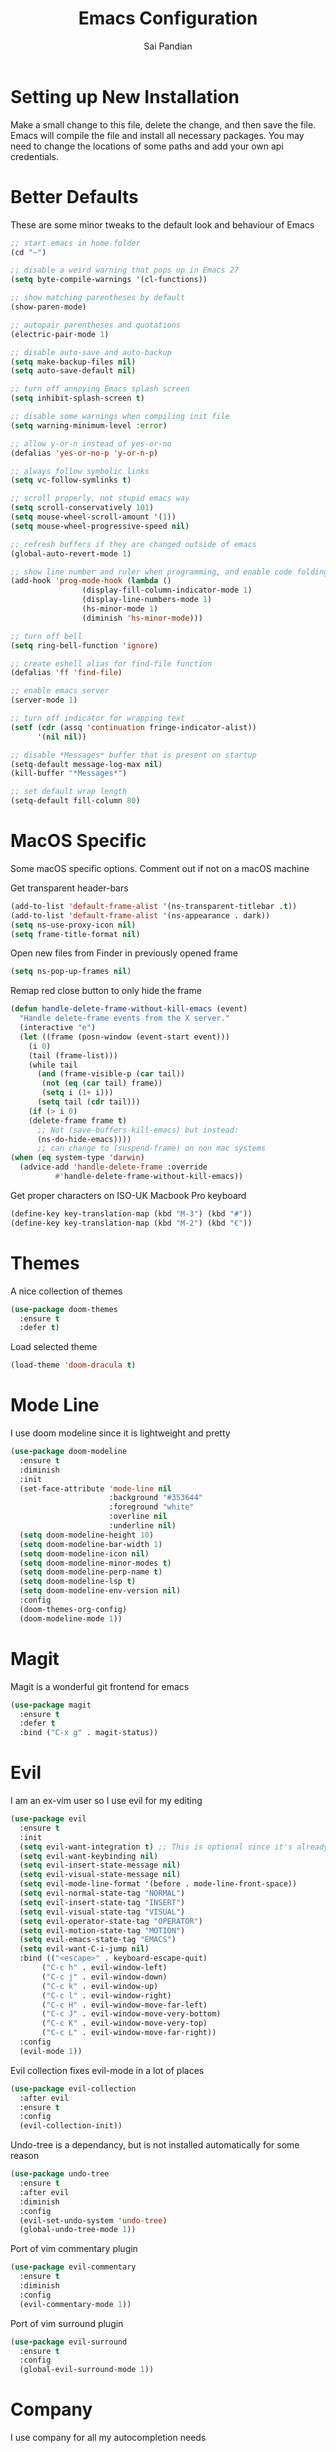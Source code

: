 #+TITLE: Emacs Configuration
#+AUTHOR: Sai Pandian
#+EMAIL: saipandian97@gmail.com
#+STARTUP: overview 

* Setting up New Installation
Make a small change to this file, delete the change, and then save the file.
Emacs will compile the file and install all necessary packages.
You may need to change the locations of some paths and add your own api
credentials. 

* Better Defaults
These are some minor tweaks to the default look and behaviour of Emacs
#+begin_src emacs-lisp
;; start emacs in home folder
(cd "~")

;; disable a weird warning that pops up in Emacs 27
(setq byte-compile-warnings '(cl-functions))

;; show matching parentheses by default
(show-paren-mode)

;; autopair parentheses and quotations
(electric-pair-mode 1)

;; disable auto-save and auto-backup
(setq make-backup-files nil)
(setq auto-save-default nil)

;; turn off annoying Emacs splash screen
(setq inhibit-splash-screen t)

;; disable some warnings when compiling init file
(setq warning-minimum-level :error)

;; allow y-or-n instead of yes-or-no
(defalias 'yes-or-no-p 'y-or-n-p)

;; always follow symbolic links
(setq vc-follow-symlinks t)

;; scroll properly, not stupid emacs way
(setq scroll-conservatively 101)
(setq mouse-wheel-scroll-amount '(1))
(setq mouse-wheel-progressive-speed nil)

;; refresh buffers if they are changed outside of emacs
(global-auto-revert-mode 1)

;; show line number and ruler when programming, and enable code folding
(add-hook 'prog-mode-hook (lambda () 
			    (display-fill-column-indicator-mode 1)
			    (display-line-numbers-mode 1)
			    (hs-minor-mode 1)
			    (diminish 'hs-minor-mode)))

;; turn off bell
(setq ring-bell-function 'ignore)

;; create eshell alias for find-file function
(defalias 'ff 'find-file)

;; enable emacs server
(server-mode 1)

;; turn off indicator for wrapping text
(setf (cdr (assq 'continuation fringe-indicator-alist))
      '(nil nil))

;; disable *Messages* buffer that is present on startup
(setq-default message-log-max nil)
(kill-buffer "*Messages*")

;; set default wrap length
(setq-default fill-column 80)
#+end_src

* MacOS Specific
Some macOS specific options. Comment out if not on a macOS machine

Get transparent header-bars
#+begin_src emacs-lisp
(add-to-list 'default-frame-alist '(ns-transparent-titlebar .t))
(add-to-list 'default-frame-alist '(ns-appearance . dark))
(setq ns-use-proxy-icon nil)
(setq frame-title-format nil)
#+end_src

Open new files from Finder in previously opened frame
#+begin_src emacs-lisp
(setq ns-pop-up-frames nil)
#+end_src

Remap red close button to only hide the frame
#+begin_src emacs-lisp
(defun handle-delete-frame-without-kill-emacs (event)
  "Handle delete-frame events from the X server."
  (interactive "e")
  (let ((frame (posn-window (event-start event)))
	(i 0)
	(tail (frame-list)))
    (while tail
      (and (frame-visible-p (car tail))
	   (not (eq (car tail) frame))
	   (setq i (1+ i)))
      (setq tail (cdr tail)))
    (if (> i 0)
	(delete-frame frame t)
      ;; Not (save-buffers-kill-emacs) but instead:
      (ns-do-hide-emacs))))
      ;; can change to (suspend-frame) on non mac systems
(when (eq system-type 'darwin)
  (advice-add 'handle-delete-frame :override
	      #'handle-delete-frame-without-kill-emacs))
#+end_src

Get proper characters on ISO-UK Macbook Pro keyboard
#+begin_src emacs-lisp
(define-key key-translation-map (kbd "M-3") (kbd "#"))
(define-key key-translation-map (kbd "M-2") (kbd "€"))
#+end_src

* Themes
A nice collection of themes
#+begin_src emacs-lisp
(use-package doom-themes
  :ensure t
  :defer t)
#+end_src

Load selected theme
#+begin_src emacs-lisp
(load-theme 'doom-dracula t)
#+end_src

* Mode Line
I use doom modeline since it is lightweight and pretty
#+begin_src emacs-lisp
(use-package doom-modeline
  :ensure t
  :diminish
  :init
  (set-face-attribute 'mode-line nil
                      :background "#353644"
                      :foreground "white"
                      :overline nil
                      :underline nil)
  (setq doom-modeline-height 10)
  (setq doom-modeline-bar-width 1)
  (setq doom-modeline-icon nil)
  (setq doom-modeline-minor-modes t)
  (setq doom-modeline-perp-name t)
  (setq doom-modeline-lsp t)
  (setq doom-modeline-env-version nil)
  :config
  (doom-themes-org-config)
  (doom-modeline-mode 1))
#+end_src

* Magit
Magit is a wonderful git frontend for emacs
#+begin_src emacs-lisp
(use-package magit
  :ensure t
  :defer t
  :bind ("C-x g" . magit-status))
#+end_src

* Evil
I am an ex-vim user so I use evil for my editing

#+begin_src emacs-lisp
(use-package evil
  :ensure t
  :init
  (setq evil-want-integration t) ;; This is optional since it's already set to t by default.
  (setq evil-want-keybinding nil)
  (setq evil-insert-state-message nil)
  (setq evil-visual-state-message nil)
  (setq evil-mode-line-format '(before . mode-line-front-space))
  (setq evil-normal-state-tag "NORMAL")
  (setq evil-insert-state-tag "INSERT")
  (setq evil-visual-state-tag "VISUAL")
  (setq evil-operator-state-tag "OPERATOR")
  (setq evil-motion-state-tag "MOTION")
  (setq evil-emacs-state-tag "EMACS")
  (setq evil-want-C-i-jump nil)
  :bind (("<escape>" . keyboard-escape-quit)
	   ("C-c h" . evil-window-left)
	   ("C-c j" . evil-window-down)
	   ("C-c k" . evil-window-up)
	   ("C-c l" . evil-window-right)
	   ("C-c H" . evil-window-move-far-left)
	   ("C-c J" . evil-window-move-very-bottom)
	   ("C-c K" . evil-window-move-very-top)
	   ("C-c L" . evil-window-move-far-right))
  :config
  (evil-mode 1))
#+end_src

Evil collection fixes evil-mode in a lot of places
#+begin_src emacs-lisp
(use-package evil-collection
  :after evil
  :ensure t
  :config
  (evil-collection-init))
#+end_src

Undo-tree is a dependancy, but is not installed automatically for some reason
#+begin_src emacs-lisp
(use-package undo-tree
  :ensure t
  :after evil
  :diminish
  :config
  (evil-set-undo-system 'undo-tree)
  (global-undo-tree-mode 1))
#+end_src

Port of vim commentary plugin
#+begin_src emacs-lisp
(use-package evil-commentary
  :ensure t
  :diminish
  :config
  (evil-commentary-mode 1))
#+end_src

Port of vim surround plugin
#+begin_src emacs-lisp
(use-package evil-surround
  :ensure t
  :config
  (global-evil-surround-mode 1))
#+end_src

* Company
I use company for all my autocompletion needs
#+begin_src emacs-lisp
(use-package company
  :ensure t
  :defer t
  :diminish
  :init
  (setq company-idle-delay 0)
  (setq company-minimum-prefix-length 1)
  (setq company-tooltip-align-annotations t)
  (setq company-tooltip-limit 15)
  :hook ((prog-mode . company-mode)
	   (tex-mode . company-mode))

	 ;; (pdf-view-mode . (lambda () (company-mode -1)))
	 ;;   (eshell-mode . (lambda () (company-mode -1)))
	 ;;   (term-mode . (lambda () (company-mode -1)))
	 ;;   (shell-mode . (lambda () (company-mode -1))))
  :config
  (company-mode 1)
  (push ".fbd_latexmk" company-files-exclusions)
  (push ".aux" company-files-exclusions)
  (push ".log" company-files-exclusions)
  (push ".pdf" company-files-exclusions)
  (push ".bcf" company-files-exclusions)
  (push ".gz" company-files-exclusions)
  (push ".blg" company-files-exclusions)
  (push ".fls" company-files-exclusions)
  (delete 'company-dabbrev company-backends))
#+end_src

* Projectile
I use projectile to manage projects
#+begin_src emacs-lisp
(use-package projectile
  :ensure t
  :defer t
  :bind-keymap
  ("C-x p" . projectile-command-map))
#+end_src

* Which Key
Which key is useful for discoverability
#+begin_src emacs-lisp
(use-package which-key
  :ensure t
  :diminish
  :init
  (setq which-key-idle-delay 2)
  (setq which-key-idle-secondary-delay 0)
  :config
  (which-key-mode))
#+end_src

* Exec Path From Shell
This simply gets the shell variable and path from default shell
#+begin_src emacs-lisp
(when (memq window-system '(mac ns x))
  (use-package exec-path-from-shell
    :ensure t
    :init
    (setq exec-path-from-shell-check-startup-files nil)
    :config
    (exec-path-from-shell-initialize)))
#+end_src

* Vterm
I use vterm as my terminal because it is a lot better than ansi-term. You will
need to have some dependencies installed for this, which can be done in mac with: 
brew install cmake libtool libvterm
#+begin_src emacs-lisp
(use-package vterm
  :ensure t
  :defer t
  :bind (("C-c t t" . vterm)
	    ("C-c t e" . eshell)))
#+end_src

* Perspective Mode
I use this for managing workspaces inside Emacs
#+begin_src emacs-lisp
(use-package perspective
  :ensure t
  :defer t
  :bind
  (("C-x C-i" . persp-ibuffer)
   ("C-x k" . persp-kill-buffer*)
   ("C-x C-k" . persp-kill-buffer*)
   ("C-x x h" . persp-prev)
   ("C-x x l" . persp-next)
   ("C-x x s" . persp-switch)
   ("C-x x i" . persp-import)
   ("C-x x r" . persp-rename)
   ("C-x x C-l" . persp-state-load)
   ("C-x x C-s" . persp-state-save))
  :init
  (custom-set-faces '(persp-selected-face ((t (:foreground "#FD7CC5")))))
  (setq  ido-ignore-buffers '("\\` " "^\*helm"))
  :config
  (persp-mode 1))
#+end_src

* Helm
I use helm for completion
#+begin_src emacs-lisp
(use-package helm
  :ensure t
  :diminish
  :defer t
  :init
  (setq projectile-completion-system 'helm)
  (setq helm-buffers-fuzzy-matching t)
  (setq helm-M-x-fuzzy-match t)
  (setq helm-apropos-fuzzy-match t)
  (setq helm-split-window-in-side-p t)
  (setq helm-move-to-line-cycle-in-source nil)
  (setq helm-display-header-line nil)
  (add-to-list 'display-buffer-alist
	       `(,(rx bos "*helm" (* not-newline) "*" eos)
		 (display-buffer-in-side-window)
		 (inhibit-same-window . t)
		 (window-height . 0.3)))
  :bind
  (("C-x C-f" . helm-find-files)
   ("M-p" . helm-show-kill-ring)
   ("M-x" . helm-M-x)
   ("C-x b" . helm-mini)
   ("C-x C-b" . helm-mini)
   ("C-s" . helm-occur)
   ("C-x r b" . helm-bookmarks)
   (:map helm-find-files-map
	 ("C-h" . helm-find-files-up-one-level))
   (:map helm-map
	 ("C-j" . helm-next-line)
	 ("C-k" . helm-previous-line)
	 ("<tab" . helm-execute-persistent-action)
	 ("C-i" . helm-execute-persistent-action)
	 ("C-z" . helm-select-action)))
   :config
   (helm-mode 1))
#+end_src

* Dashboard
This gives a nice startup page when Emacs first runs
#+begin_src emacs-lisp
(use-package dashboard
  :ensure t
  :init
  (setq initial-buffer-choice (lambda () (get-buffer "*dashboard*")))
  (setq dashboard-startup-banner "~/.config/emacs/dashboard_banner.png")
  ;; (setq dashboard-banner-logo-title "It is only with the heart that one can see rightly; what is essential is invisible to the eye.")
  (setq dashboard-banner-logo-title "Everything will be okay in the end; if it's not okay, it's not the end")
  (setq dashboard-footer-messages '("Sai Pandian"))
  ;; (setq dashboard-set-init-info nil)
  (setq dashboard-items '((recents  . 15)
			  (projects . 5)))
  (setq dashboard-set-heading-icons nil)
  (setq dashboard-set-file-icons nil)
  (setq dashboard-center-content t)
  :config
  (dashboard-setup-startup-hook))
#+end_src

* Dired
This makes dired work as expected
#+begin_src emacs-lisp
(use-package dired
  :defer t
  :config
  (put 'dired-find-alternate-file 'disabled nil))
#+end_src

* PDF Tools
This lets me view PDFs in Emacs (better than simply with doc-view)
#+begin_src emacs-lisp
(use-package pdf-tools
  :ensure t
  :defer t
  :pin manual ;; don't reinstall when package updates
  :mode  ("\\.pdf\\'" . pdf-view-mode)
  :bind
  ((:map pdf-view-mode-map ("C-s" . isearch-forward)))
  :init
  (setq-default pdf-view-display-size 'fit-page)
  (setq mouse-wheel-follow-mouse t)
  (setq pdf-annot-activate-created-annotations t)
  (setq pdf-view-midnight-colors '("#ffffff" . "#000000"))
  :config
  (pdf-tools-install :no-query)
  (require 'pdf-occur))
#+end_src

* Org Mode
I use org mode extensively so this is quite a long section...
#+begin_src emacs-lisp
(use-package org
  :ensure t
  :defer t
  :init

  ;; agenda files, refile targets and drawer targets
  (setq org-agenda-files (directory-files-recursively "~/Dropbox/Org/" "\\.org$"))
  (setq org-refile-targets '((org-agenda-files :maxlevel . 1)))
  (setq org-log-into-drawer "LOGBOOK")

  (add-to-list 'auto-mode-alist '("\\.org\\'" . org-mode))

  ;; make custom function that refreshes org files
  (defun my/refresh-org-files ()
    (interactive)
    (setq org-agenda-files (directory-files-recursively "~/Dropbox/Org/" "\\.org$"))
    (setq org-refile-targets '((org-agenda-files :maxlevel . 1))))

  ;; make custom function to list all org files 
  (defun my/list-org-files ()
    (interactive)
    (require 'helm)
    (projectile-find-file-in-directory "~/Dropbox/Org/"))

  ;; some general settings
  (setq org-outline-path-complete-in-steps nil)
  (setq org-refile-use-outline-path 'file)
  (setq org-refile-allow-creating-parent-nodes 'confirm)
  (setq org-hide-leading-stars nil)
  (setq org-startup-indented t)
  (setq org-hide-emphasis-markers t)
  (setq org-confirm-babel-evaluate nil)
  (setq org-src-fontify-natively t)
  (setq org-edit-src-content-indentation 0)
  (setq org-src-tab-acts-natively t)
  (setq org-agenda-default-appointment-duration 30)
  (setq org-log-done 'time)
  (setq org-ellipsis " ⌄")
  (setq org-export-with-smart-quotes t)

  (setq org-todo-keywords
        '((sequence "TODO" "WAIT" "SOMEDAY" "|" "DONE" "CANCELLED")))

  ;; heading sizes
  (custom-set-faces
   '(org-level-1 ((t (:inherit outline-1 :height 1.2))))
   '(org-level-2 ((t (:inherit outline-2 :height 1.0))))
   '(org-level-3 ((t (:inherit outline-3 :height 1.0))))
   '(org-level-4 ((t (:inherit outline-4 :height 1.0))))
   '(org-level-5 ((t (:inherit outline-5 :height 1.0))))
   '(org-document-title ((t :height 1.5)))
   )

  :hook ((org-mode . auto-fill-mode)
         (org-mode . visual-line-mode)
         (org-mode . display-line-numbers-mode)
	   (org-mode . (lambda ()
	                 (setq-local electric-pair-inhibit-predicate
	          		     `(lambda (c)
	          			(if (char-equal c ?<) t (,electric-pair-inhibit-predicate c)))))))
  
  :bind (("C-c a" . org-agenda)
         ("C-c c" . org-capture)
         ("C-c f" . my/list-org-files))

  :config

  ;; hook goes here since org-babel-after-execute-hook is not available prior to loading org mode package
  (add-hook 'org-babel-after-execute-hook 'org-display-inline-images)

  ;; better looking org-agenda
  (setq org-agenda-custom-commands
	'(("n" "Custom agenda view"
	   (
	    (agenda)
	    (todo "TODO")
	    (todo "WAIT")
	    (todo "SOMEDAY")
	    ))))
  (setq org-agenda-prefix-format
	(quote
	 ((agenda . "%-20c%?-13t% s")
          (timeline . "% s")
          (todo . "%-20:c ")
          (tags . "%-20c")
          (search . "%-20c"))))

  ;; evil bindings for org-agenda
  (eval-after-load 'org-agenda
    '(progn
       (evil-set-initial-state 'org-agenda-mode 'normal)
       (evil-define-key 'normal org-agenda-mode-map
	 (kbd "<RET>") 'org-agenda-switch-to
	 (kbd "\t") 'org-agenda-goto
	 "q" 'org-agenda-quit
	 "r" 'org-agenda-redo
	 "f" 'org-agenda-later
	 "b" 'org-agenda-earlier
	 )))

  (org-babel-do-load-languages 
   'org-babel-load-languages 
   '((emacs-lisp . t)
     (python     . t)
     (jupyter    . t)))
  
  (add-to-list 'org-modules 'org-tempo t)
  (add-to-list 'org-modules 'org-habit t))
#+end_src

Set up LaTeX export classes and settings
#+begin_src emacs-lisp
(use-package ox-latex
  :defer t
  :after org
  :init
  
  ;; set some nice margins
  (setq org-latex-packages-alist '(("tmargin=0.85in, bmargin=0.85in, lmargin=0.85in, rmargin=0.85in" "geometry" nil)))

  ;; tell org to make pdfs using latexmk
  (setq org-latex-pdf-process (list "latexmk -shell-escape -bibtex -f -pdf %f"))
  :config
  ;; ieeetr class
  (add-to-list 'org-latex-classes
	       '("ieeetr"
		 "\\documentclass[journal]{IEEEtran}"
		 ("\\section{%s}" . "\\section*{%s}")
		 ("\\subsection{%s}" . "\\subsection*{%s}")
		 ("\\subsubsection{%s}" . "\\subsubsection*{%s}")
		 ("\\paragraph{%s}" . "\\paragraph*{%s}")
		 ("\\subparagraph{%s}" . "\\subparagraph*{%s}")))
  ;; thesis class
  (add-to-list 'org-latex-classes
	       '("thesis"
		 "\\documentclass[12pt, twoside]{report}"
		 ("\\chapter{%s}" . "\\chapter*{%s}")
		 ("\\section{%s}" . "\\section*{%s}")
		 ("\\subsection{%s}" . "\\subsection*{%s}")
		 ("\\subsubsection{%s}" . "\\subsubsection*{%s}")))

  ;; for beamer presentations
  (use-package ox-beamer)

  ;; some default settings to make documents look nice
  (add-to-list 'org-latex-default-packages-alist
	       '("linktocpage,
                pdfstartview=FitH,
                colorlinks, 
                linkcolor=blue,
                anchorcolor=blue, 
                citecolor=blue,
                filecolor=blue,
                menucolor=blue,
                urlcolor=blue"
	          "hyperref" nil) t)
  (setq org-latex-default-packages-alist
	(-remove-item
	 '("" "hyperref" nil)
	 org-latex-default-packages-alist)))
#+end_src

* Org Ref
I use Org Ref to handle citations in Org mode
#+begin_src emacs-lisp
(use-package org-ref
  :ensure t
  :init
  (setq bibtex-autokey-year-length 4
	  bibtex-autokey-name-year-separator "-"
	  bibtex-autokey-year-title-separator "-"
	  bibtex-autokey-titleword-separator "-"
	  bibtex-autokey-titlewords 2
	  bibtex-autokey-titlewords-stretch 1
	  bibtex-autokey-titleword-length 5)
  (setq helm-bibtex-full-frame nil)
  :hook (org-mode . (lambda ()
		      (require 'org-ref)
		      (require 'org-ref-pdf)
		      (require 'org-ref-url-utils)))
  :bind (:map org-mode-map ("C-c [" . org-pageref-insert-ref-link))
  :config
  (setq bibtex-completion-display-formats
	'((t . "${author:50} ${title:130} ${year:7} ${=type=:7}"))))
#+end_src

* Org Superstar
This enables nice looking icons in org-headings
#+begin_src emacs-lisp
(use-package org-superstar
  :ensure t
  :defer t
  :init
  (setq org-superstar-configure-like-org-bullets t)
  :hook (org-mode . org-superstar-mode))
#+end_src

* Org Capture Templates
Some capture templates that suit my workflow
#+begin_src emacs-lisp
(setq org-capture-templates
      '(

	("n" "Quick Note" entry (file "~/Dropbox/Org/Inbox.org")
	 "* %?" :empty-lines 0)
	
	("e" "Quick Event" entry (file "~/Dropbox/Org/Inbox.org")
	 "* %?\n%^T")
	
	("p" "Quick Task - Personal" entry (file "~/Dropbox/Org/Inbox.org")
	 "* TODO %?" :empty-lines 0)
	
	("w" "Quick Task - Work" entry (file "~/Dropbox/Org/Inbox.org")
       "* TODO %?\n%i%a" :empty-lines 0)
	
	("f" "Monthly Finance Review" entry (file+olp+datetree "~/Dropbox/Org/Personal/Finance.org" "Monthly Review Log")
	 "** Monthly Finance Review [0/4] \n- [ ] Check Expenditure and Balance in Yolt\n- [ ] Update [[file+sys:~/Google Drive/Budgets/budget_20_21.xlsx][Budget Spreadsheet]]\n- [ ] Move Extra Revolut into Vault\n- [ ] Transfer money into Revolut\n- [ ] Mark TODO as DONE" :empty-lines 0 :jump-to-captured t :kill-buffer t)
	))
#+end_src

* YASnippets
This package provides snippet insertion
#+begin_src emacs-lisp
(use-package yasnippet
  :ensure t
  :defer t
  :diminish yas-minor-mode
  :hook ((prog-mode . yas-minor-mode)
         (latex-mode . yas-minor-mode)))
#+end_src

A collection of useful snippets
#+begin_src emacs-lisp
(use-package yasnippet-snippets
  :ensure t
  :defer t)
#+end_src

* Flyspell
On the go spell-checking in Emacs You will need to install aspell on your system
for this to work. On MacOS: brew install aspell
#+begin_src emacs-lisp
(use-package flyspell
  :defer t
  :diminish flyspell-mode
  :init
  (setq ispell-program-name "/usr/local/bin/aspell") 
  (setq ispell-dictionary "british")
  :hook ((latex-mode . flyspell-mode)
	   (text-mode . flyspell-mode)))
#+end_src

* Flycheck
Use flycheck as the syntax checker
#+begin_src emacs-lisp
(use-package flycheck
  :ensure t
  :defer t
  :diminish flycheck-mode
  :init
  (setq flycheck-check-syntax-automatically '(mode-enabled save)))
#+end_src

* LSP Mode
Language servers handle most of my languages
#+begin_src emacs-lisp
(use-package lsp-mode
  :ensure t
  :defer t
  :diminish lsp-mode
  :hook (lsp-mode . lsp-enable-which-key-integration)
  :commands (lsp lsp-deferred)
  :init
  (setq lsp-keymap-prefix "C-l")
  (setq lsp-prefer-flymake nil)
  (setq lsp-modeline-diagnostics-enable nil)
  (setq lsp-signature-auto-activate t)
  (setq lsp-signature-doc-lines 1)
  (setq lsp-signature-render-documentation nil)
  (setq lsp-modeline-code-actions-enable nil)
  (setq lsp-headerline-breadcrumb-enable nil)
  :bind (:map lsp-mode-map (("M-]" . lsp-find-definition)
			      ("M-[" . xref-pop-marker-stack))))

(use-package helm-lsp
  :ensure t
  :defer t
  :commands helm-lsp-workspace-symbol)
#+end_src

* Python
I use the pyright server for Python which needs npm installed
#+begin_src emacs-lisp
(use-package lsp-pyright
  :ensure t
  :defer t
  :diminish eldoc-mode
  :hook ((python-mode . (lambda () (require 'lsp-pyright)))
	   (python-mode . lsp-deferred))
  :config
  ;; these hooks can't go in the :hook section since lsp-restart-workspace
  ;; is not available if lsp isn't active, so it messes up jupyter
  (add-hook 'conda-postactivate-hook (lambda () (lsp-restart-workspace)))
  (add-hook 'conda-postdeactivate-hook (lambda () (lsp-restart-workspace))))
#+end_src

Conda handles switching virtual environments
#+BEGIN_SRC emacs-lisp
(use-package conda
  :ensure t
  :defer t
  :init
  (setq conda-anaconda-home (expand-file-name "~/miniconda3"))
  (setq conda-env-home-directory (expand-file-name "~/miniconda3"))
  :config
  (conda-env-initialize-interactive-shells)
  (conda-env-initialize-eshell))
#+END_SRC

Turn off annoying python start message
#+begin_src emacs-lisp
(setq python-indent-guess-indent-offset-verbose nil)
#+end_src

Get nice sphinx doc generation
#+begin_src emacs-lisp
(use-package sphinx-doc
  :ensure t
  :defer t
  :diminish sphinx-doc-mode
  :hook (python-mode . sphinx-doc-mode))
#+end_src

* Jupyter
I use Emacs Jupyter for jupyter notebooks
#+begin_src emacs-lisp
(use-package jupyter
  :ensure t
  :defer t
  :after org
  :init
  (setq org-babel-default-header-args:jupyter-python '((:async . "yes")
                                                       (:session . "py")
                                                       (:kernel . "python3")))
  (add-to-list 'org-structure-template-alist '("j" . "src jupyter-python"))

  ;; function to load jupyter package and get kernelspecs from current python env
  (defun my/get-jupyter-aliases ()
    (require 'jupyter)
    (org-babel-jupyter-aliases-from-kernelspecs))

  :bind (:map jupyter-org-interaction-mode-map ("C-c h" . nil))
  
  :hook ((conda-postactivate . my/get-jupyter-aliases)
	   (conda-postdeactivate . my/get/jupyter-aliases)))
#+end_src

Set up export to Jupyter notebooks
#+begin_src emacs-lisp
(use-package ox-ipynb
  :defer t
  :after org
  :hook (org-mode . (lambda () (require 'ox-ipynb))))
#+end_src

Function to run jupyter-lab command and open xwidget buffer with client
#+begin_src emacs-lisp
(defun my/jupyter-lab ()
  (interactive)
  (async-shell-command "bash ~/dotfiles/scripts/run_jupyter_in_emacs.sh")
  (switch-to-buffer-other-window "*Async Shell Command*")
  (delete-window))
#+end_src

* LaTeX
I use the TexLab language server for LaTeX
Install using: brew install texlab
#+begin_src emacs-lisp
(use-package lsp-latex
  :ensure t
  ;; :defer t
  :hook ((tex-mode . lsp)
	   (tex-mode . (lambda () (require 'lsp-latex)))
	   (latex-mode . lsp)
	   (bibtex-mode . lsp)
	   (latex-mode . (lambda () 
			 (define-key tex-mode-map (kbd "C-c C-c") 'my/latex-build)
			 (define-key tex-mode-map (kbd "C-c C-v") 'my/open-pdf)))
	   (latex-mode . auto-fill-mode)
	   (latex-mode . visual-line-mode)
	   (latex-mode . display-fill-column-indicator-mode)
	   (latex-mode . display-line-numbers-mode))
  :init
  (setq lsp-latex-lint-on-change t)
  (setq lsp-latex-lint-on-save t)

  ;; function to open pdf associated with tex file
  (defun my/open-pdf ()
    (interactive)
    (buffer-file-name (other-buffer))
    ;; can do find-file instead of browse-url to open inside emacs
    (browse-url (replace-regexp-in-string ".tex" ".pdf" buffer-file-name)))
  
  ;; function to save and build latex file
  (defun my/latex-build ()
    (interactive)
    (save-buffer)
    (lsp-latex-build)))
#+end_src

* C/C++
I use the clangd server for C++.
Install using: brew install llvm
Make sure llvm is on your path.
#+begin_src emacs-lisp
(use-package cc-mode
  :defer t
  :hook (c++-mode . lsp-deferred)
  :init
  (setq c-default-style "linux"))
#+end_src

